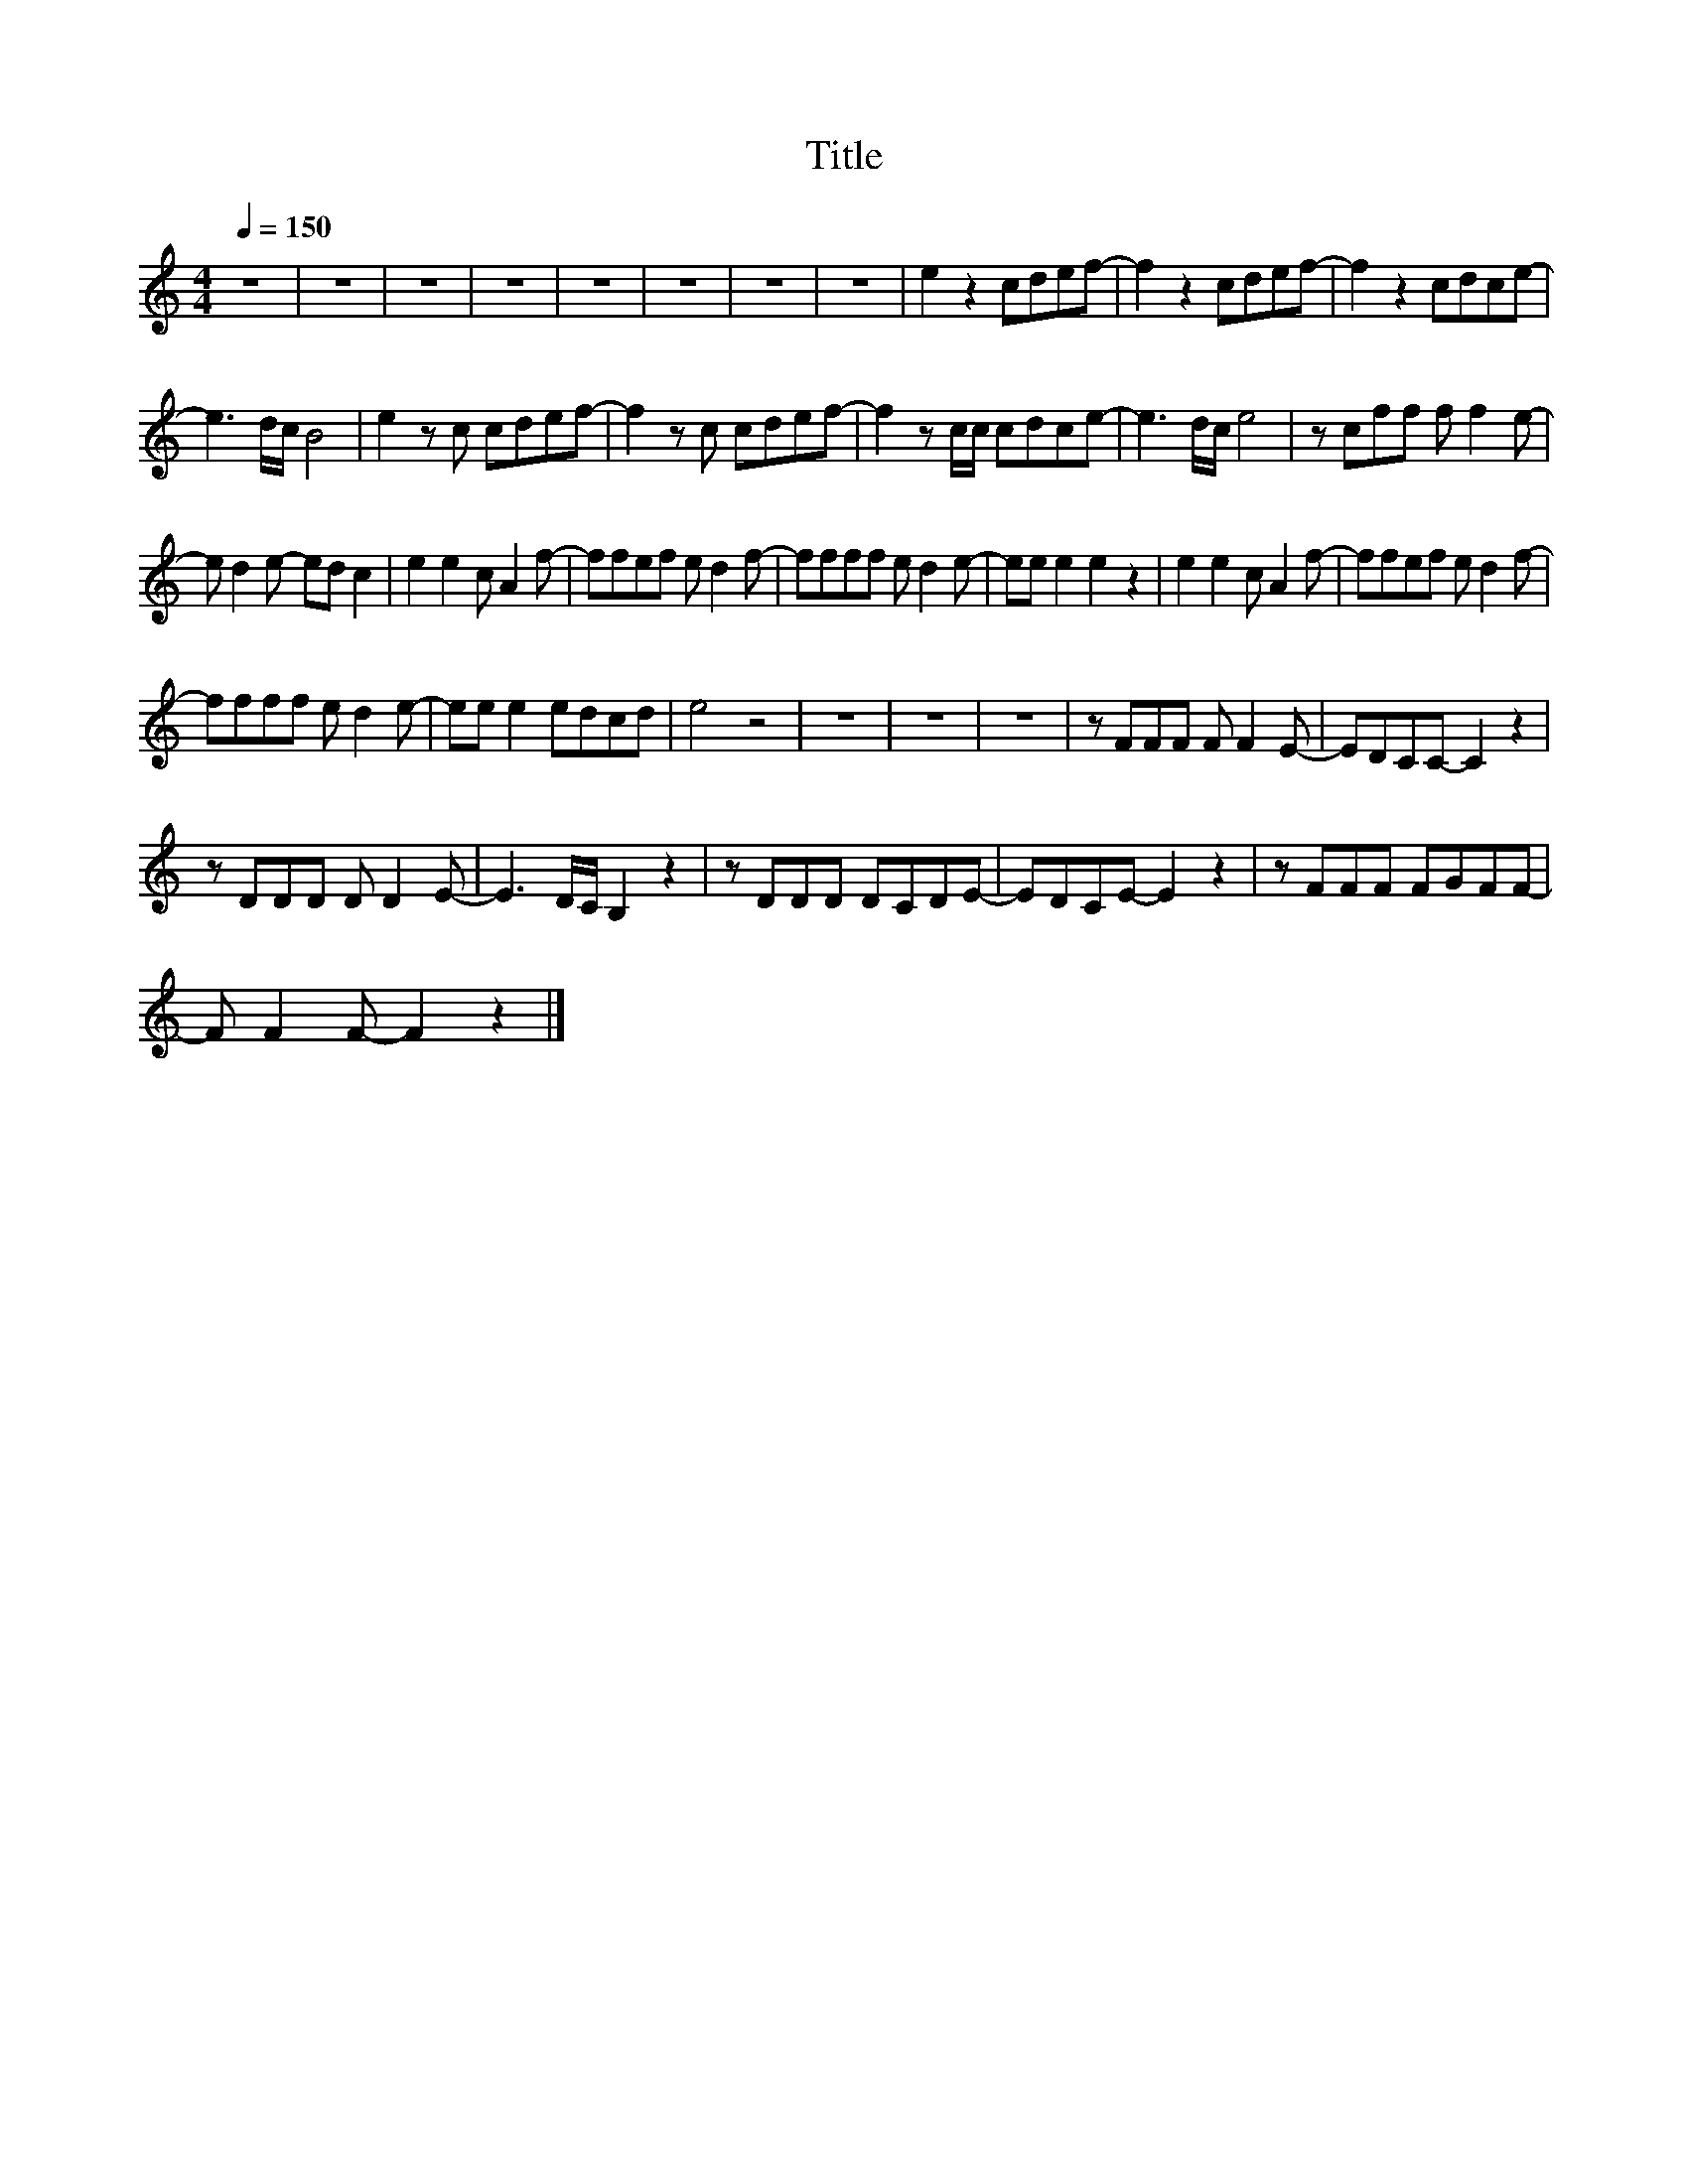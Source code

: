 X:85
T:Title
L:1/8
Q:1/4=150
M:4/4
I:linebreak $
K:C
V:1
 z8 | z8 | z8 | z8 | z8 | z8 | z8 | z8 | e2 z2 cdef- | f2 z2 cdef- | f2 z2 cdce- |$ e3 d/c/ B4 | %12
 e2 z c cdef- | f2 z c cdef- | f2 z c/c/ cdce- | e3 d/c/ e4 | z cff f f2 e- |$ e d2 e- ed c2 | %18
 e2 e2 c A2 f- | ffef e d2 f- | ffff e d2 e- | ee e2 e2 z2 | e2 e2 c A2 f- | ffef e d2 f- |$ %24
 ffff e d2 e- | ee e2 edcd | e4 z4 | z8 | z8 | z8 | z FFF F F2 E- | EDCC- C2 z2 |$ z DDD D D2 E- | %33
 E3 D/C/ B,2 z2 | z DDD DCDE- | EDCE- E2 z2 | z FFF FGFF- |$ F F2 F- F2 z2 |] %38
